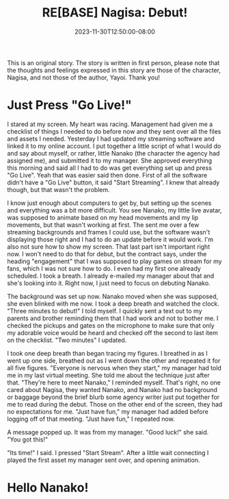 #+TITLE: RE[BASE] Nagisa: Debut!
#+DATE: 2023-11-30T12:50:00-08:00
#+DRAFT: true
#+WEIGHT: 1
#+TYPE: story
#+DESCRIPTION:
#+TAGS[]: nagisa original adventures rebase
#+KEYWORDS[]:
#+SLUG:
#+SUMMARY: Nagisa is a little nervous about her online debut. Hopefully everything goes well.

#+attr_html: :style font-family: monospace; font-size: 0.9em
This is an original story. The story is written in first person, please note that the thoughts and feelings expressed in this story are those of the character, Nagisa, and not those of the author, Yayoi. Thank you!

* Just Press "Go Live!"
I stared at my screen. My heart was racing. Management had given me a checklist of things I needed to do before now and they sent over all the files and assets I needed. Yesterday I had updated my streaming software and linked it to my online account. I put together a little script of what I would do and say about myself, or rather, little Nanako (the character the agency had assigned me), and submitted it to my manager. She approved everything this morning and said all I had to do was get everything set up and press "Go Live". Yeah that was easier said then done. First of all the software didn't have a "Go Live" button, it said "Start Streaming". I knew that already though, but that wasn't the problem.

I know just enough about computers to get by, but setting up the scenes and everything was a bit more difficult. You see Nanako, my little live avatar, was supposed to animate based on my head movements and my lip movements, but that wasn't working at first. The sent me over a few streaming backgrounds and frames I could use, but the software wasn't displaying those right and I had to do an update before it would work. I'm also not sure how to show my screen. That last part isn't important right now. I won't need to do that for debut, but the contract says, under the heading "engagement" that I was supposed to play games on stream for my fans, which I was not sure how to do. I even had my first one already scheduled. I took a breath. I already e-mailed my manager about that and she's looking into it. Right now, I just need to focus on debuting Nanako.

The background was set up now. Nanako moved when she was supposed, she even blinked with me now. I took a deep breath and watched the clock. "Three minutes to debut!" I told myself. I quickly sent a text out to my parents and brother reminding them that I had work and not to bother me. I checked the pickups and gates on the microphone to make sure that only my adorable voice would be heard and checked off the second to last item on the checklist. "Two minutes" I updated.

I took one deep breath than began tracing my figures. I breathed in as I went up one side, breathed out as I went down the other and repeated it for all five figures. "Everyone is nervous when they start," my manager had told me in my last virtual meeting. She told me about the technique just after that. "They're here to meet Nanako," I reminded myself. That's right, no one cared about Nagisa, they wanted Nanako, and Nanako had no background or baggage beyond the brief blurb some agency writer just put together for me to read during the debut. Those on the other end of the screen, they had no expectations for me. "Just have fun," my manager had added before logging off of that meeting.
"Just have fun," I repeated now.

A message popped up. It was from my manager. "Good luck!" she said. "You got this!"

"Its time!" I said. I pressed "Start Stream". After a little wait connecting I played the first asset my manager sent over, and opening animation.

* Hello Nanako!
